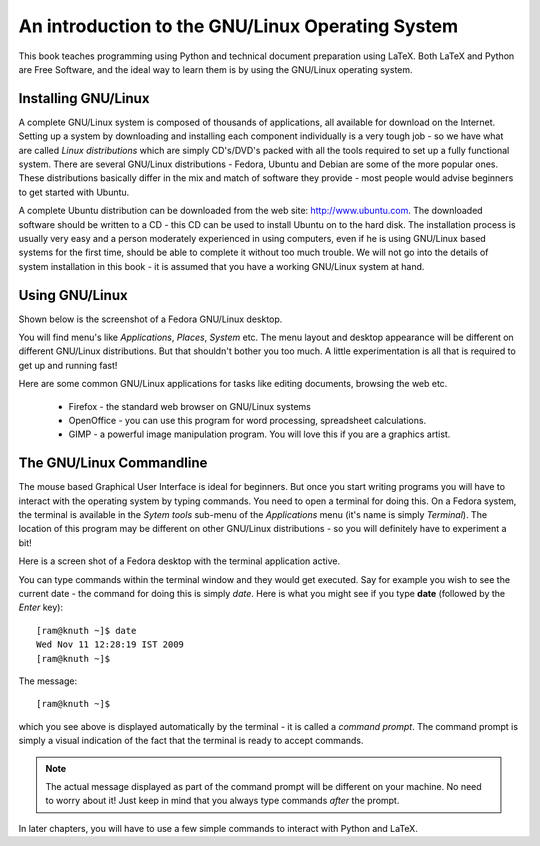 
An introduction to the GNU/Linux Operating System
=================================================

This  book teaches programming using Python and technical document preparation
using LaTeX. Both LaTeX and Python are Free Software, and the ideal way to learn
them is by using the GNU/Linux operating system. 
 

Installing GNU/Linux
---------------------
A complete GNU/Linux system is composed of thousands of applications, all available
for download on the Internet. Setting up a system by downloading and installing each
component individually is a very tough job - so we have what are called *Linux distributions*
which are simply CD's/DVD's packed with all the tools required to set up a fully
functional system. There are several GNU/Linux distributions - Fedora, Ubuntu and 
Debian are some of the more popular ones. These distributions basically differ in
the mix and match of software they provide - most people would advise beginners to
get started with Ubuntu.

A complete Ubuntu distribution can be downloaded from the web site: http://www.ubuntu.com. The
downloaded software should be written to a CD - this CD can be used to install Ubuntu
on to the hard disk. The installation process is usually  very easy and a person
moderately experienced in using computers, even if he is using GNU/Linux based systems for
the first time, should be able to complete it without too much trouble. We will not go
into the details of system installation in this book - it is assumed that you have a
working GNU/Linux system at hand.


Using GNU/Linux
----------------

Shown below is the screenshot of a Fedora GNU/Linux desktop.

.. image:: ../images/desktop1c.png


You will find menu's like *Applications*, *Places*, *System* etc. The menu layout and desktop appearance will
be different on different GNU/Linux distributions. But that shouldn't bother you too much. A little experimentation
is all that is required to get up and running fast!

Here are some common GNU/Linux applications for tasks like editing documents, browsing the web etc. 

   * Firefox - the standard web browser on GNU/Linux systems
   * OpenOffice - you can use this program for word processing, spreadsheet calculations.
   * GIMP - a powerful image manipulation program. You will love this if you are a graphics artist.


The GNU/Linux Commandline
--------------------------
The mouse based Graphical User Interface is ideal for beginners. But once you start writing programs 
you will have to interact with the operating system by typing commands. You need
to open a terminal for doing this. On a Fedora system, the terminal is available in the *Sytem tools* sub-menu
of the *Applications* menu (it's name is simply *Terminal*). The location of this program may be different on
other GNU/Linux distributions - so you will definitely have to experiment a bit!

Here is a screen shot of a Fedora desktop with the terminal application active.

.. image:: ../images/terminal.png

You can type commands within the terminal window and they would get executed. Say for example you wish to
see the current date - the command for doing this is simply  *date*. Here is what you might see if
you type **date** (followed by the *Enter* key)::

   [ram@knuth ~]$ date
   Wed Nov 11 12:28:19 IST 2009
   [ram@knuth ~]$ 

The message::
  
   [ram@knuth ~]$

which you see above is displayed automatically by the terminal - it is called a *command prompt*. The command prompt is
simply a visual indication of the fact that the terminal is ready to accept commands.

.. note::
   The actual message displayed as part of the command prompt will be different on your machine. No need to worry about
   it! Just keep in mind that you always type commands *after* the prompt.


In later chapters, you will have to use a few simple commands to interact with Python and LaTeX.

